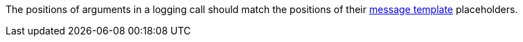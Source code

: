 The positions of arguments in a logging call should match the positions of their https://messagetemplates.org[message template] placeholders.
